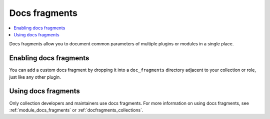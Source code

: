 .. _docs_fragment_plugins:

Docs fragments
==============

.. contents::
   :local:
   :depth: 2

Docs fragments allow you to document common parameters of multiple plugins or modules in a single place. 

.. _enabling_docs_fragments:

Enabling docs fragments
-----------------------

You can add a custom docs fragment by dropping it into a ``doc_fragments`` directory adjacent to your collection or role, just like any other plugin.

.. _using_docs_fragments:

Using docs fragments
--------------------

Only collection developers and maintainers use docs fragments. For more information on using docs fragments, see :ref:`module_docs_fragments` or :ref:`docfragments_collections`.

.. seealso::

   :ref:`developing_modules_general`
       An introduction to creating Ansible modules
   :ref:`developing_collections`
       An guide to creating Ansible collections
   `User Mailing List <https://groups.google.com/group/ansible-devel>`_
       Have a question?  Stop by the google group!
   :ref:`communication_irc`
       How to join ansible chat channels
